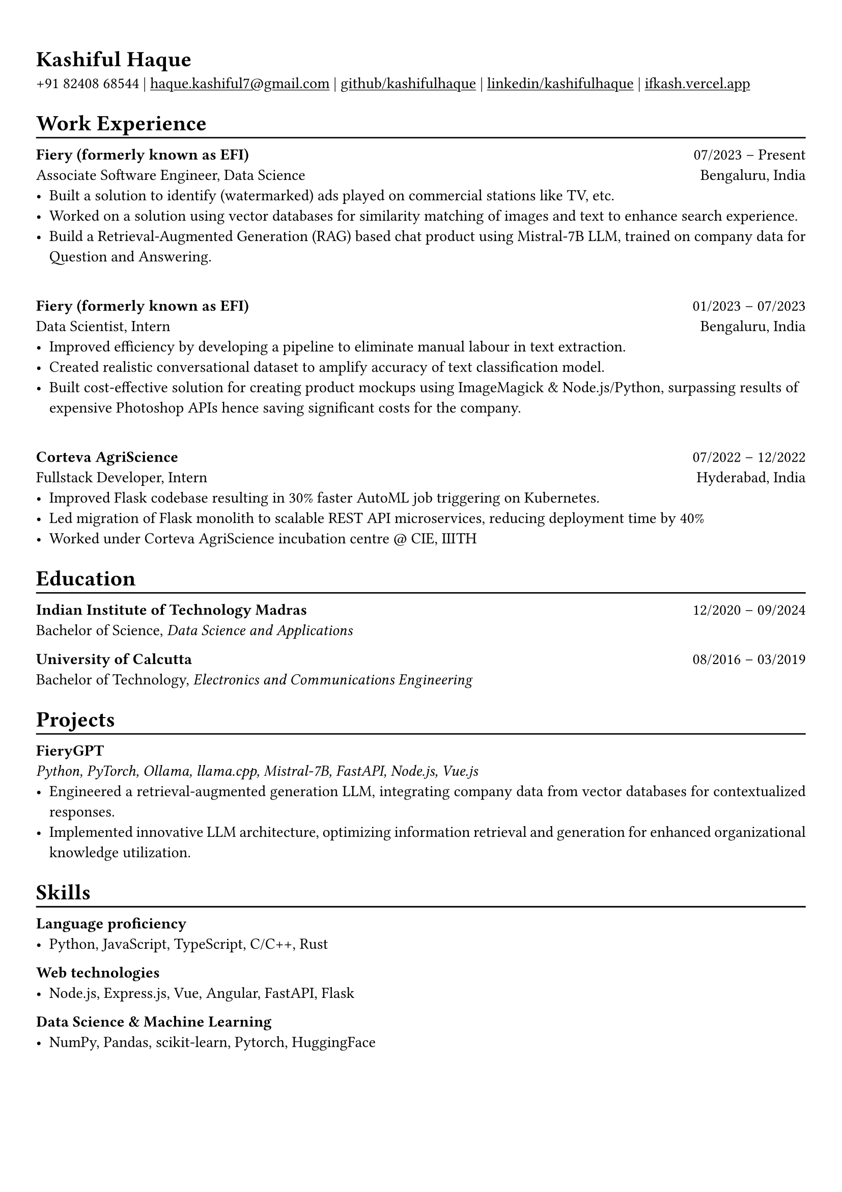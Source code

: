 #show heading: set text(font: "Linux Biolinum")

#show link: underline
#set page(
 margin: (x: 0.9cm, y: 1.3cm),
)
#set par(justify: true)

#let chiline() = {v(-3pt); line(length: 100%); v(-5pt)}

= Kashiful Haque

+91 82408 68544 | #link("mailto:haque.kashiful7@gmail.com")[haque.kashiful7\@gmail.com] |
#link("https://github.com/kashifulhaque")[github/kashifulhaque]  | #link("https://www.linkedin.com/in/kashifulhaque")[linkedin/kashifulhaque] | #link("https://ifkash.vercel.app")[ifkash.vercel.app]

= Work Experience
#chiline()

*Fiery (formerly known as EFI)* #h(1fr) 07/2023 -- Present \
Associate Software Engineer, Data Science #h(1fr) Bengaluru, India \
- Built a solution to identify (watermarked) ads played on commercial stations like TV, etc.
- Worked on a solution using vector databases for similarity matching of images and text to enhance search experience.
- Build a Retrieval-Augmented Generation (RAG) based chat product using Mistral-7B LLM, trained on company data for Question and Answering.

\
*Fiery (formerly known as EFI)* #h(1fr) 01/2023 -- 07/2023 \
Data Scientist, Intern #h(1fr) Bengaluru, India \
- Improved efficiency by developing a pipeline to eliminate manual labour in text extraction.
- Created realistic conversational dataset to amplify accuracy of text classification model.
- Built cost-effective solution for creating product mockups using ImageMagick \& Node.js/Python, surpassing results of expensive Photoshop APIs hence saving significant costs for the company.

\
*Corteva AgriScience* #h(1fr) 07/2022 -- 12/2022 \
Fullstack Developer, Intern #h(1fr) Hyderabad, India \
- Improved Flask codebase resulting in 30% faster AutoML job triggering on Kubernetes.
- Led migration of Flask monolith to scalable REST API microservices, reducing deployment time by 40%
- Worked under Corteva AgriScience incubation centre \@ CIE, IIITH

= Education
#chiline()

*Indian Institute of Technology Madras* #h(1fr) 12/2020 -- 09/2024 \
Bachelor of Science, _Data Science and Applications_ \

*University of Calcutta* #h(1fr) 08/2016 -- 03/2019 \
Bachelor of Technology, _Electronics and Communications Engineering_ \

= Projects
#chiline()

*FieryGPT* \
_Python, PyTorch, Ollama, llama.cpp, Mistral-7B, FastAPI, Node.js, Vue.js_
- Engineered a retrieval-augmented generation LLM, integrating company data from vector databases for contextualized responses.
- Implemented innovative LLM architecture, optimizing information retrieval and generation for enhanced organizational knowledge utilization.

// *Product Mockups using ImageMagick \& Node.js/Python* • #link("https://ifkash.hashnode.dev/imagemagick-product-mockups")[blog post] • #link("https://github.com/kashifulhaque/product-mockup-node-python")[git repo] \
// _ImageMagick, Bash, Node.js, Python_
// - Starter code to help get started with creating product mockups programatically

= Skills
#chiline()

*Language proficiency*
- Python, JavaScript, TypeScript, C/C++, Rust

*Web technologies*
- Node.js, Express.js, Vue, Angular, FastAPI, Flask

*Data Science \& Machine Learning*
- NumPy, Pandas, scikit-learn, Pytorch, HuggingFace